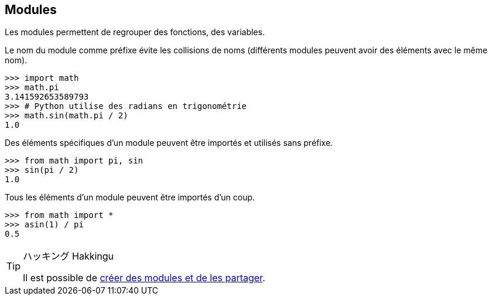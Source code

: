 == Modules

Les modules permettent de regrouper des fonctions, des variables.

Le nom du module comme préfixe évite les collisions de noms (différents modules peuvent avoir des éléments avec le même nom).

```
>>> import math
>>> math.pi
3.141592653589793
>>> # Python utilise des radians en trigonométrie
>>> math.sin(math.pi / 2)
1.0
```

Des éléments spécifiques d'un module peuvent être importés et utilisés sans préfixe.

```
>>> from math import pi, sin
>>> sin(pi / 2)
1.0
```

Tous les éléments d'un module peuvent être importés d'un coup.

```
>>> from math import *
>>> asin(1) / pi
0.5
```

[TIP]
.ハッキング Hakkingu
--

Il est possible de link:https://packaging.python.org/en/latest/tutorials/packaging-projects/#a-simple-project[créer des modules et de les partager].
--

